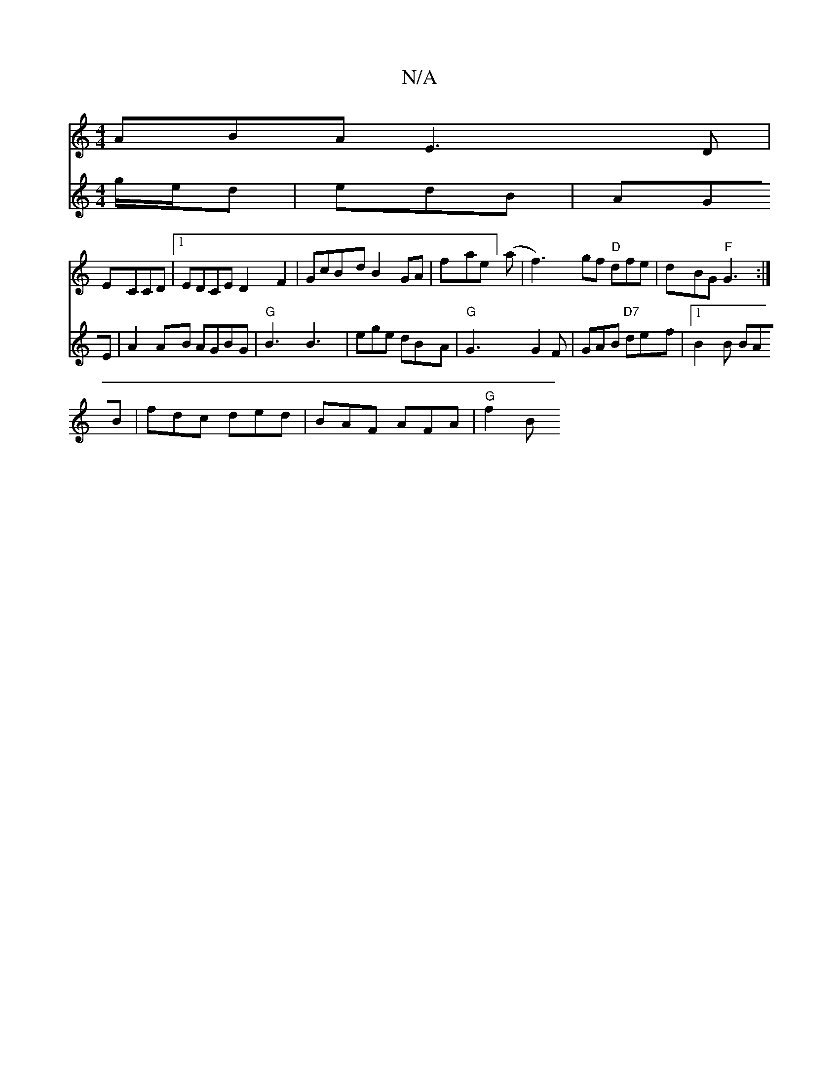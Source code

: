 X:1
T:N/A
M:4/4
R:N/A
K:Cmajor
 ABA E3 D|
ECCD |1 EDCE D2 F2|GcBdB2GA | fahe-tir] (a | f3)gf "D"dfe | dBG "F"G3 :|
V:"E"ed g/e/d | edB | AGE |
A2 AB AGBG|"G"B3 B3|ege dBA|"G" G3 G2F | GAB "D7"def |1 B2 B BAB|fdc ded|BAF AFA|"G"f2B 